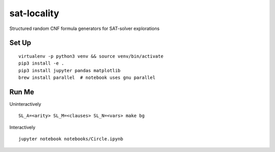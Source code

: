 sat-locality
============

Structured random CNF formula generators for SAT-solver explorations


Set Up
------

::

  virtualenv -p python3 venv && source venv/bin/activate
  pip3 install -e .
  pip3 install jupyter pandas matplotlib
  brew install parallel  # notebook uses gnu parallel


Run Me
------

Uninteractively ::

  SL_A=<arity> SL_M=<clauses> SL_N=<vars> make bg


Interactively ::

  jupyter notebook notebooks/Circle.ipynb

